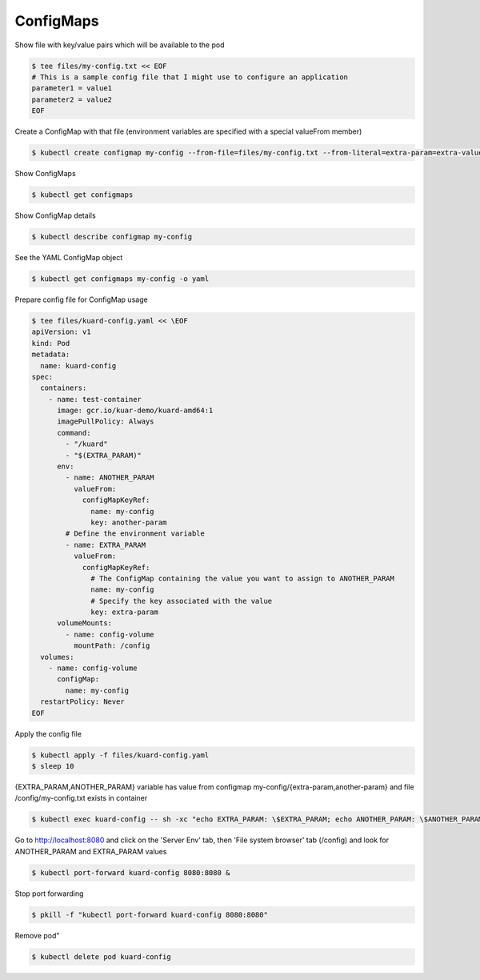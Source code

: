 ConfigMaps
==========

Show file with key/value pairs which will be available to the pod

.. code-block:: shell-session

   $ tee files/my-config.txt << EOF
   # This is a sample config file that I might use to configure an application
   parameter1 = value1
   parameter2 = value2
   EOF

Create a ConfigMap with that file (environment variables are specified with a special valueFrom member)

.. code-block:: shell-session

   $ kubectl create configmap my-config --from-file=files/my-config.txt --from-literal=extra-param=extra-value --from-literal=another-param=another-value

Show ConfigMaps

.. code-block:: shell-session

   $ kubectl get configmaps

Show ConfigMap details

.. code-block:: shell-session

   $ kubectl describe configmap my-config

See the YAML ConfigMap object

.. code-block:: shell-session

   $ kubectl get configmaps my-config -o yaml

Prepare config file for ConfigMap usage

.. code-block:: shell-session

   $ tee files/kuard-config.yaml << \EOF
   apiVersion: v1
   kind: Pod
   metadata:
     name: kuard-config
   spec:
     containers:
       - name: test-container
         image: gcr.io/kuar-demo/kuard-amd64:1
         imagePullPolicy: Always
         command:
           - "/kuard"
           - "$(EXTRA_PARAM)"
         env:
           - name: ANOTHER_PARAM
             valueFrom:
               configMapKeyRef:
                 name: my-config
                 key: another-param
           # Define the environment variable
           - name: EXTRA_PARAM
             valueFrom:
               configMapKeyRef:
                 # The ConfigMap containing the value you want to assign to ANOTHER_PARAM
                 name: my-config
                 # Specify the key associated with the value
                 key: extra-param
         volumeMounts:
           - name: config-volume
             mountPath: /config
     volumes:
       - name: config-volume
         configMap:
           name: my-config
     restartPolicy: Never
   EOF

Apply the config file

.. code-block:: shell-session

   $ kubectl apply -f files/kuard-config.yaml
   $ sleep 10

{EXTRA_PARAM,ANOTHER_PARAM} variable has value from configmap my-config/{extra-param,another-param} and file /config/my-config.txt exists in container

.. code-block:: shell-session

   $ kubectl exec kuard-config -- sh -xc "echo EXTRA_PARAM: \$EXTRA_PARAM; echo ANOTHER_PARAM: \$ANOTHER_PARAM && cat /config/my-config.txt"

Go to http://localhost:8080 and click on the 'Server Env' tab, then 'File system browser' tab (/config) and look for ANOTHER_PARAM and EXTRA_PARAM values

.. code-block:: shell-session

   $ kubectl port-forward kuard-config 8080:8080 &

Stop port forwarding

.. code-block:: shell-session

   $ pkill -f "kubectl port-forward kuard-config 8080:8080"

Remove pod"

.. code-block:: shell-session

   $ kubectl delete pod kuard-config
